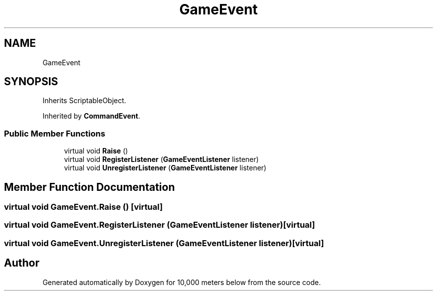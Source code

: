 .TH "GameEvent" 3 "Sun Dec 12 2021" "10,000 meters below" \" -*- nroff -*-
.ad l
.nh
.SH NAME
GameEvent
.SH SYNOPSIS
.br
.PP
.PP
Inherits ScriptableObject\&.
.PP
Inherited by \fBCommandEvent\fP\&.
.SS "Public Member Functions"

.in +1c
.ti -1c
.RI "virtual void \fBRaise\fP ()"
.br
.ti -1c
.RI "virtual void \fBRegisterListener\fP (\fBGameEventListener\fP listener)"
.br
.ti -1c
.RI "virtual void \fBUnregisterListener\fP (\fBGameEventListener\fP listener)"
.br
.in -1c
.SH "Member Function Documentation"
.PP 
.SS "virtual void GameEvent\&.Raise ()\fC [virtual]\fP"

.SS "virtual void GameEvent\&.RegisterListener (\fBGameEventListener\fP listener)\fC [virtual]\fP"

.SS "virtual void GameEvent\&.UnregisterListener (\fBGameEventListener\fP listener)\fC [virtual]\fP"


.SH "Author"
.PP 
Generated automatically by Doxygen for 10,000 meters below from the source code\&.

